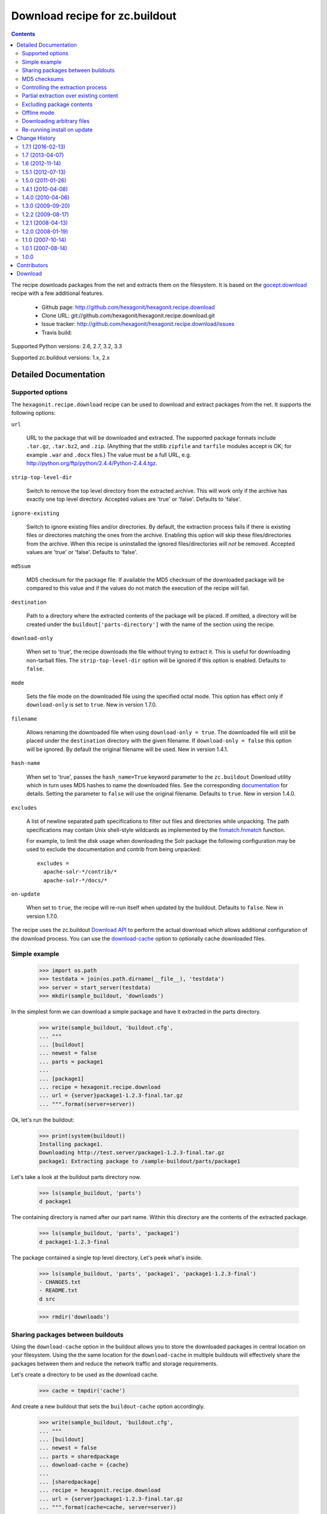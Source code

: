 *******************************
Download recipe for zc.buildout
*******************************

.. contents::

The recipe downloads packages from the net and extracts them on the
filesystem. It is based on the gocept.download_ recipe with a few
additional features.

 * Github page: http://github.com/hexagonit/hexagonit.recipe.download
 * Clone URL: git://github.com/hexagonit/hexagonit.recipe.download.git
 * Issue tracker: http://github.com/hexagonit/hexagonit.recipe.download/issues
 * Travis build: |travis|

Supported Python versions: 2.6, 2.7, 3.2, 3.3

Supported zc.buildout versions: 1.x, 2.x

.. |travis| image:: https://api.travis-ci.org/hexagonit/hexagonit.recipe.download.png

.. _gocept.download: http://pypi.python.org/pypi/gocept.download

Detailed Documentation
**********************

Supported options
=================

The ``hexagonit.recipe.download`` recipe can be used to download and
extract packages from the net. It supports the following options:

``url``

    URL to the package that will be downloaded and extracted. The
    supported package formats include ``.tar.gz``, ``.tar.bz2``, and ``.zip``.
    (Anything that the stdlib ``zipfile`` and ``tarfile`` 
    modules accept is OK; for example ``.war`` and ``.docx`` files.)
    The value must be a full URL,
    e.g. http://python.org/ftp/python/2.4.4/Python-2.4.4.tgz.

``strip-top-level-dir``

    Switch to remove the top level directory from the
    extracted archive. This will work only if the archive has exactly
    one top level directory. Accepted values are 'true' or
    'false'. Defaults to 'false'.

``ignore-existing``

    Switch to ignore existing files and/or directories. By
    default, the extraction process fails if there is existing files
    or directories matching the ones from the archive. Enabling this
    option will skip these files/directories from the archive. When
    this recipe is uninstalled the ignored files/directories *will
    not* be removed. Accepted values are 'true' or 'false'. Defaults
    to 'false'.

``md5sum``

    MD5 checksum for the package file. If available the MD5
    checksum of the downloaded package will be compared to this value
    and if the values do not match the execution of the recipe will
    fail.

``destination``

    Path to a directory where the extracted contents of the package
    will be placed. If omitted, a directory will be created under the
    ``buildout['parts-directory']`` with the name of the section using
    the recipe.

``download-only``

    When set to 'true', the recipe downloads the file without trying
    to extract it. This is useful for downloading non-tarball
    files. The ``strip-top-level-dir`` option will be ignored if this
    option is enabled. Defaults to ``false``.

``mode``

    Sets the file mode on the downloaded file using the specified octal mode.
    This option has effect only if ``download-only`` is set to ``true``.
    New in version 1.7.0.

``filename``

    Allows renaming the downloaded file when using ``download-only = true``.
    The downloaded file will still be placed under the ``destination``
    directory with the given filename. If ``download-only = false`` this
    option will be ignored. By default the original filename will be used. New
    in version 1.4.1.

``hash-name``

    When set to 'true', passes the ``hash_name=True`` keyword parameter to the
    ``zc.buildout`` Download utility which in turn uses MD5 hashes to name the
    downloaded files. See the corresponding `documentation
    <http://pypi.python.org/pypi/zc.buildout#using-a-hash-of-the-url-as-the-filename-in-the-cache>`_
    for details. Setting the parameter to ``false`` will use the original
    filename. Defaults to ``true``. New in version 1.4.0.

``excludes``

   A list of newline separated path specifications to filter out files and
   directories while unpacking. The path specifications may contain Unix
   shell-style wildcards as implemented by the `fnmatch.fnmatch
   <http://docs.python.org/release/2.6.6/library/fnmatch.html>`_ function.

   For example, to limit the disk usage when downloading the Solr package the
   following configuration may be used to exclude the documentation and
   contrib from being unpacked::

      excludes =
        apache-solr-*/contrib/*
        apache-solr-*/docs/*

``on-update``

    When set to ``true``, the recipe will re-run itself when updated by the
    buildout. Defaults to ``false``.
    New in version 1.7.0.

The recipe uses the zc.buildout
`Download API <http://pypi.python.org/pypi/zc.buildout/1.5.2#using-the-download-utility>`_
to perform the actual download which allows additional configuration of the
download process. You can use the
`download-cache <http://pypi.python.org/pypi/zc.buildout/1.5.2#using-a-download-cache>`_
option to optionally cache downloaded files.


Simple example
==============

    >>> import os.path
    >>> testdata = join(os.path.dirname(__file__), 'testdata')
    >>> server = start_server(testdata)
    >>> mkdir(sample_buildout, 'downloads')

In the simplest form we can download a simple package and have it
extracted in the parts directory.

    >>> write(sample_buildout, 'buildout.cfg',
    ... """
    ... [buildout]
    ... newest = false
    ... parts = package1
    ...
    ... [package1]
    ... recipe = hexagonit.recipe.download
    ... url = {server}package1-1.2.3-final.tar.gz
    ... """.format(server=server))

Ok, let's run the buildout:

    >>> print(system(buildout))
    Installing package1.
    Downloading http://test.server/package1-1.2.3-final.tar.gz
    package1: Extracting package to /sample-buildout/parts/package1

Let's take a look at the buildout parts directory now.

    >>> ls(sample_buildout, 'parts')
    d package1

The containing directory is named after our part name. Within this
directory are the contents of the extracted package.

    >>> ls(sample_buildout, 'parts', 'package1')
    d package1-1.2.3-final

The package contained a single top level directory. Let's peek what's inside.

    >>> ls(sample_buildout, 'parts', 'package1', 'package1-1.2.3-final')
    - CHANGES.txt
    - README.txt
    d src

    >>> rmdir('downloads')

Sharing packages between buildouts
==================================

Using the ``download-cache`` option in the buildout allows you to
store the downloaded packages in central location on your
filesystem. Using the the same location for the ``download-cache`` in
multiple buildouts will effectively share the packages between them
and reduce the network traffic and storage requirements.

Let's create a directory to be used as the download cache.

    >>> cache = tmpdir('cache')

And create a new buildout that sets the ``buildout-cache`` option
accordingly.

    >>> write(sample_buildout, 'buildout.cfg',
    ... """
    ... [buildout]
    ... newest = false
    ... parts = sharedpackage
    ... download-cache = {cache}
    ...
    ... [sharedpackage]
    ... recipe = hexagonit.recipe.download
    ... url = {server}package1-1.2.3-final.tar.gz
    ... """.format(cache=cache, server=server))

Ok, let's run the buildout:

    >>> print(system(buildout))
    Uninstalling package1.
    Installing sharedpackage.
    Downloading http://test.server/package1-1.2.3-final.tar.gz
    sharedpackage: Extracting package to /sample-buildout/parts/sharedpackage

We can see that the package was placed under the shared container
instead of the default location under the buildout directory. By default the
the filename of the downloaded package is hashed.

    >>> rmdir(cache, 'dist')
    >>> ls(cache)
    -  dfb1e3136ba092f200be0f9c57cf62ec

We can keep the original filename by setting the ``hash-name`` parameter to
``false``. For readability all the following examples will have hashing
disabled.


MD5 checksums
=============

The downloaded package can be verified against an MD5 checksum. This will
make it easier to spot problems if the file has been changed.

If the checksum fails we get an error.

    >>> write(sample_buildout, 'buildout.cfg',
    ... """
    ... [buildout]
    ... newest = false
    ... parts = package1
    ...
    ... [package1]
    ... recipe = hexagonit.recipe.download
    ... url = {server}package1-1.2.3-final.tar.gz
    ... md5sum = invalid
    ... hash-name = false
    ... """.format(server=server))

    >>> print(system(buildout))
    Uninstalling sharedpackage.
    Installing package1.
    Downloading http://test.server/package1-1.2.3-final.tar.gz
    While:
      Installing package1.
    Error: MD5 checksum mismatch downloading 'http://test.server/package1-1.2.3-final.tar.gz'

Using a valid checksum allows the recipe to proceed.

    >>> write(sample_buildout, 'buildout.cfg',
    ... """
    ... [buildout]
    ... newest = false
    ... parts = package1
    ...
    ... [package1]
    ... recipe = hexagonit.recipe.download
    ... url = {server}package1-1.2.3-final.tar.gz
    ... md5sum = 821ecd681758d3fc03dcf76d3de00412
    ... hash-name = false
    ... """.format(server=server))

    >>> print(system(buildout))
    Installing package1.
    Downloading http://test.server/package1-1.2.3-final.tar.gz
    package1: Extracting package to /sample-buildout/parts/package1


Controlling the extraction process
==================================

We can also extract the archive to any arbitrary location and have the
top level directory be stripped, which is often a useful feature.

    >>> tmpcontainer = tmpdir('otherplace')
    >>> write(sample_buildout, 'buildout.cfg',
    ... """
    ... [buildout]
    ... newest = false
    ... parts = package1
    ...
    ... [package1]
    ... recipe = hexagonit.recipe.download
    ... url = {server}package1-1.2.3-final.tar.gz
    ... md5sum = 821ecd681758d3fc03dcf76d3de00412
    ... destination = {dest}
    ... strip-top-level-dir = true
    ... hash-name = false
    ... """.format(server=server, dest=tmpcontainer))

Rerunning the buildout now gives us

    >>> print(system(buildout))
    Uninstalling package1.
    Installing package1.
    Downloading http://test.server/package1-1.2.3-final.tar.gz
    package1: Extracting package to /otherplace

Taking a look at the extracted contents we can also see that the
top-level directory has been stripped.

    >>> ls(tmpcontainer)
    - CHANGES.txt
    - README.txt
    d src


Partial extraction over existing content
========================================

By default, the recipe will fail if the destination where the package
will be extracted already contains files or directories also included
in the package.

    >>> container = tmpdir('existing')
    >>> existingdir = mkdir(container, 'src')

    >>> write(sample_buildout, 'buildout.cfg',
    ... """
    ... [buildout]
    ... newest = false
    ... parts = package1
    ...
    ... [package1]
    ... recipe = hexagonit.recipe.download
    ... url = {server}package1-1.2.3-final.tar.gz
    ... md5sum = 821ecd681758d3fc03dcf76d3de00412
    ... destination = {dest}
    ... strip-top-level-dir = true
    ... hash-name = false
    ... """.format(server=server, dest=container))

Running the buildout now will fail because of the existing ``src``
directory in the destination.

    >>> print(system(buildout))
    Uninstalling package1.
    Installing package1.
    Downloading http://test.server/package1-1.2.3-final.tar.gz
    package1: Extracting package to /existing
    package1: Target /existing/src already exists. Either remove it or set ``ignore-existing = true`` in your buildout.cfg to ignore existing files and directories.
    While:
      Installing package1.
    Error: File or directory already exists.

Setting the ``ignore-existing`` option will allow the recipe to
proceed.

    >>> rmdir(container)
    >>> container = tmpdir('existing')
    >>> existingdir = mkdir(container, 'src')

    >>> write(sample_buildout, 'buildout.cfg',
    ... """
    ... [buildout]
    ... newest = false
    ... parts = package1
    ...
    ... [package1]
    ... recipe = hexagonit.recipe.download
    ... url = {server}package1-1.2.3-final.tar.gz
    ... md5sum = 821ecd681758d3fc03dcf76d3de00412
    ... destination = {dest}
    ... strip-top-level-dir = true
    ... ignore-existing = true
    ... hash-name = false
    ... """.format(server=server, dest=container))

    >>> print(system(buildout))
    Installing package1.
    Downloading http://test.server/package1-1.2.3-final.tar.gz
    package1: Extracting package to /existing
    package1: Ignoring existing target: /existing/src

    >>> ls(container)
    - CHANGES.txt
    - README.txt
    d src

Also note that when the recipe is uninstalled the ignored targets will
not be removed as they are not part of the output of this recipe. We
can verify this by running the buildout again with a different
destination.

    >>> write(sample_buildout, 'buildout.cfg',
    ... """
    ... [buildout]
    ... newest = false
    ... parts = package1
    ...
    ... [package1]
    ... recipe = hexagonit.recipe.download
    ... url = {server}package1-1.2.3-final.tar.gz
    ... md5sum = 821ecd681758d3fc03dcf76d3de00412
    ... strip-top-level-dir = true
    ... ignore-existing = true
    ... hash-name = false
    ... """.format(server=server))

    >>> print(system(buildout))
    Uninstalling package1.
    Installing package1.
    Downloading http://test.server/package1-1.2.3-final.tar.gz
    package1: Extracting package to /sample-buildout/parts/package1

Now when we look into the directory containing the previous buildout
we can see that the ``src`` directory is still there but the rest of
the files are gone.

    >>> ls(container)
    d src


Excluding package contents
==========================

It is possible to exclude selected contents of the downloaded package from
being extracted on the filesystem. The primary use case is to save disk space
in case the package contains content which is not necessary.

The ``excludes`` option allows multiple filtering definitions and supports
Unix shell-style wildcards for matching the package contents. The matching is
implemented using `fnmatch
<http://docs.python.org/release/2.6.6/library/fnmatch.html>`_ and done in a
case-insensitive manner. Each filtering definition must be given on a separate
line.

In the following example we will exclude the *CHANGES.txt* file and everything
under and including the *src* directory.

    >>> mkdir(sample_buildout, 'downloads')
    >>> write(sample_buildout, 'buildout.cfg',
    ... """
    ... [buildout]
    ... newest = false
    ... parts = package1
    ... download-cache = downloads
    ...
    ... [package1]
    ... recipe = hexagonit.recipe.download
    ... url = {server}package1-1.2.3-final.tar.gz
    ... hash-name = false
    ... excludes =
    ...     package1-*/CHANGES.txt
    ...     package1-*/src*
    ... """.format(server=server))

Running the buildout will show how many files matched the configured excludes.

    >>> print(system(buildout))
    Uninstalling package1.
    Installing package1.
    Downloading http://test.server/package1-1.2.3-final.tar.gz
    package1: Excluding 3 file(s) matching the exclusion pattern.
    package1: Extracting package to /sample-buildout/parts/package1

Increasing the buildout verbosity with ``-vv`` will show the individual files
that got excluded.

    >>> rmdir('parts', 'package1')
    >>> print(system(buildout + ' -vv'))
    <BLANKLINE>
    ...
    Uninstalling package1.
    ...
    Installing package1.
    Searching cache at /sample-buildout/downloads/
    Using cache file /sample-buildout/downloads/package1-1.2.3-final.tar.gz
    package1: Excluding package1-1.2.3-final/CHANGES.txt
    package1: Excluding package1-1.2.3-final/src
    package1: Excluding package1-1.2.3-final/src/foo.txt
    package1: Excluding 3 file(s) matching the exclusion pattern.
    package1: Extracting package to /sample-buildout/parts/package1

Viewing the unpacked package contents shows that the excluded paths are not
there.

    >>> ls(sample_buildout, 'parts', 'package1', 'package1-1.2.3-final')
    - README.txt


Offline mode
============

If the buildout is run in offline mode the recipe will still work if
the package is cached in the downloads directory. Otherwise the user
will be informed that downloading the file is not possible in offline
mode.

    >>> write(sample_buildout, 'buildout.cfg',
    ... """
    ... [buildout]
    ... newest = false
    ... parts = package1
    ... offline = true
    ... download-cache = downloads
    ...
    ... [package1]
    ... recipe = hexagonit.recipe.download
    ... url = {server}package1-1.2.3-final.tar.gz
    ... md5sum = 821ecd681758d3fc03dcf76d3de00412
    ... strip-top-level-dir = true
    ... hash-name = false
    ... """.format(server=server))

Let's verify that we do have a cached copy in our downloads directory.

    >>> ls(sample_buildout, 'downloads')
    d  dist
    -  package1-1.2.3-final.tar.gz

    >>> print(system(buildout))
    Uninstalling package1.
    Installing package1.
    package1: Extracting package to /sample-buildout/parts/package1

When we remove the file from the filesystem the recipe will not work.

    >>> remove(sample_buildout, 'downloads', 'package1-1.2.3-final.tar.gz')
    >>> write(sample_buildout, 'buildout.cfg',
    ... """
    ... [buildout]
    ... newest = false
    ... parts = package1
    ... offline = true
    ...
    ... [package1]
    ... recipe = hexagonit.recipe.download
    ... url = {server}package1-1.2.3-final.tar.gz
    ... md5sum = 821ecd681758d3fc03dcf76d3de00412
    ... hash-name = false
    ... """.format(server=server))

    >>> print(system(buildout))
    Uninstalling package1.
    Installing package1.
    While:
      Installing package1.
    Error: Couldn't download 'http://test.server/package1-1.2.3-final.tar.gz' in offline mode.


Downloading arbitrary files
===========================

We can download any file when setting the ``download-only`` option to
``true``. This will simply place the file in the ``destination``
directory.

    >>> empty_download_cache(cache)
    >>> downloads = tmpdir('my-downloads')
    >>> write(sample_buildout, 'buildout.cfg',
    ... """
    ... [buildout]
    ... newest = false
    ... parts = package
    ... download-cache = {cache}
    ...
    ... [package]
    ... recipe = hexagonit.recipe.download
    ... url = {server}package1-1.2.3-final.tar.gz
    ... md5sum = 821ecd681758d3fc03dcf76d3de00412
    ... destination = {dest}
    ... download-only = true
    ... """.format(server=server, dest=downloads, cache=cache))

    >>> print(system(buildout))
    Installing package.
    Downloading http://test.server/package1-1.2.3-final.tar.gz

Looking into the destination directory we can see that the file was
downloaded but not extracted. Using the ``download-only`` option will
work for any file regardless of the type.

    >>> ls(downloads)
    -  package1-1.2.3-final.tar.gz

As seen above, with ``download-only`` the original filename will be preserved
regardless whether filename hashing is in use or not. However, the cached copy
will be hashed by default.

The downloaded files may also be renamed to better reflect their purpose using
the ``filename`` parameter.

    >>> empty_download_cache(cache)
    >>> write(sample_buildout, 'buildout.cfg',
    ... """
    ... [buildout]
    ... newest = false
    ... parts = package
    ... download-cache = {cache}
    ...
    ... [package]
    ... recipe = hexagonit.recipe.download
    ... url = {server}package1-1.2.3-final.tar.gz
    ... md5sum = 821ecd681758d3fc03dcf76d3de00412
    ... destination = {dest}
    ... download-only = true
    ... filename = renamed-package-1.2.3.tgz
    ... """.format(server=server, dest=downloads, cache=cache))

    >>> print(system(buildout))
    Uninstalling package.
    Installing package.
    Downloading http://test.server/package1-1.2.3-final.tar.gz

    >>> ls(downloads)
    -  renamed-package-1.2.3.tgz

A mode can also be specified to set access permissions of the downloaded file.
This is the equivalent of the ``chmod`` shell command in Unix-like operating
systems, using octal mode only.

    >>> empty_download_cache(cache)
    >>> write(sample_buildout, 'buildout.cfg',
    ... """
    ... [buildout]
    ... newest = false
    ... parts = package
    ... download-cache = {cache}
    ...
    ... [package]
    ... recipe = hexagonit.recipe.download
    ... url = {server}package1-1.2.3-final.tar.gz
    ... md5sum = 821ecd681758d3fc03dcf76d3de00412
    ... destination = {dest}
    ... download-only = true
    ... mode = 0654
    ... """.format(server=server, dest=downloads, cache=cache))

    >>> print(system(buildout))
    Uninstalling package.
    Installing package.
    Downloading http://test.server/package1-1.2.3-final.tar.gz

    >>> oct(os.stat(os.path.join(downloads, 'package1-1.2.3-final.tar.gz')).st_mode)[-4:]
    '0654'

`Variable substitions
<http://pypi.python.org/pypi/zc.buildout#variable-substitutions>`_ may be used
with the ``filename`` parameter to generate the resulting filename dynamically.

    >>> empty_download_cache(cache)
    >>> write(sample_buildout, 'buildout.cfg',
    ... """
    ... [buildout]
    ... newest = false
    ... parts = package
    ... download-cache = %(cache)s
    ... example = foobar-1.2.3
    ...
    ... [package]
    ... recipe = hexagonit.recipe.download
    ... url = %(server)spackage1-1.2.3-final.tar.gz
    ... md5sum = 821ecd681758d3fc03dcf76d3de00412
    ... destination = %(dest)s
    ... download-only = true
    ... filename = ${:_buildout_section_name_}-${buildout:example}.tgz
    ... """ % dict(server=server, dest=downloads, cache=cache))

    >>> print(system(buildout))
    Uninstalling package.
    Installing package.
    Downloading http://test.server/package1-1.2.3-final.tar.gz

In this example we have used the section name and a value from the [buildout]
section to demonstrate the dynamic naming.

    >>> ls(downloads)
    -  package-foobar-1.2.3.tgz


Re-running install on update
============================

Setting the ``on-update`` flag to ``true`` will re-run the install process on
buildout update.

    >>> write(sample_buildout, 'buildout.cfg',
    ... """
    ... [buildout]
    ... newest = false
    ... parts = package
    ...
    ... [package]
    ... recipe = hexagonit.recipe.download
    ... url = {server}package1-1.2.3-final.tar.gz
    ... md5sum = 821ecd681758d3fc03dcf76d3de00412
    ... download-only = true
    ... on-update = true
    ... """.format(server=server))

    >>> print(system(buildout))
    Uninstalling package.
    Installing package.
    Downloading http://test.server/package1-1.2.3-final.tar.gz


    >>> print(system(buildout))
    Updating package.
    Downloading http://test.server/package1-1.2.3-final.tar.gz

Change History
**************

1.7.1 (2016-02-13)
==================

- Do not copy source to target when ignore-existing is set #30
  [mgrbyte]

- Fix utf-8 error with Python 3.4 #32
  [thefunny42]


1.7 (2013-04-07)
================

 - New option, `mode`, to explicitly set the file mode of downloaded files when
   `download-only` is set to `true`. See
   https://github.com/hexagonit/hexagonit.recipe.download/pull/18
   [desaintmartin]

 - Travis CI support, see https://travis-ci.org/hexagonit/hexagonit.recipe.download
   [dokai]

 - Tox support for running tests.
   [dokai]

 - zc.buildout 2.x support. Latest versions of both 1.x and 2.x are supported.
   [toumorokoshi]

 - New option, `on-update`, which makes the recipe re-run itself on updates
   when set to `true`. Defaults to `false`. See
   https://github.com/hexagonit/hexagonit.recipe.download/pull/16
   [toumorokoshi]


1.6 (2012-11-14)
================

 - py3k support
   [iElectric]


1.5.1 (2012-07-13)
==================

 - Ensure that the temporary extraction directory gets deleted even if an error
   occurs later in the build. Previously it was possible for the temporary
   directory to fill up without limit. See
   https://github.com/hexagonit/hexagonit.recipe.download/pull/10 for details.
   [desaintmartin]

 - The download cache is no longer configured automatically because this could
   result in buildout errors if the default download cache directory was not
   created in time. See https://github.com/hexagonit/hexagonit.recipe.download/pull/9
   for details.
   [miano]

1.5.0 (2011-01-26)
==================

 - Implemented support for excluding paths while unpacking.
   [fschulze]

 - Reverted back to using ``zope.testing.doctest`` because on Python 2.4 the
   ``__file__`` variable is not available using stdlib ``doctest``. [dokai]

 - Fixed a spurious test failure because the results of ``ls()`` were
   unpredictable due to random filename hashing. [dokai]

 - Use the stdlib ``doctest`` module instead of ``zope.testing.doctest``.
   [dokai]

1.4.1 (2010-04-08)
==================

 - Implemented support for specifying the filename of a downloaded file when
   using ``download-only = true``. This closes
   http://github.com/hexagonit/hexagonit.recipe.download/issues#issue/3
   [dokai]

 - Fixed the filename handling for ``download-only = true``. The filename
   hashing introduced in 1.4.0 resulted in the names of the downloaded files
   to be hashed also. Now the original filename is preserved regardless
   whether filenames are hashed in the download cache. This closes
   http://github.com/hexagonit/hexagonit.recipe.download/issues#issue/2
   [dokai]

1.4.0 (2010-04-06)
==================

 - Changed the download policy to hash the downloaded filenames by default.
   You can revert back to the original behavior by setting a ``hash-name =
   false`` parameter in the section using the recipe. This closes
   http://github.com/hexagonit/hexagonit.recipe.download/issues#issue/1
   [dokai]

1.3.0 (2009-09-20)
==================

 - Removed support for the deprecated ``download-directory``
   option. [dokai]

 - Refactored the download logic to use the Download API in
   zc.buildout. We now require zc.buildout >= 1.4.0. [dokai]


1.2.2 (2009-08-17)
==================

 - Merged the current trunk (revision 79982) from the Plone Collective
   Subversion repository. The collective repository is now abandoned and the
   Github repository is the canonical one. [dokai]

 - Open files in binary mode when calculating MD5 checksums. This fixes a
   bug with checksums on the Windows platform. Bug report and patch thanks to
   Alexander Ivanov. [dokai]

1.2.1 (2008-04-13)
==================

 - Rename the buildout ``download-directory`` option to ``download-cache``
   (which is the name used by buildout) [thefunny]

 - Added BBB support for the ``download-directory`` option. It will
   emit a deprecation warning and set the ``download-cache`` option
   accordingly. [dokai]

1.2.0 (2008-01-19)
==================

 - Added the `download-only` option to allow downloading arbitrary
   files. [dokai]

1.1.0 (2007-10-14)
==================

 - Refactored the install method so recipe subclasses can override the base
   directory. For more info see ``calculate_base`` method on ``Recipe`` class.
   [hexsprite]

 - Recipe is now a new-style Python class so recipe subclasses can use super()
   method to get some default behavior. [hexsprite]

1.0.1 (2007-08-14)
==================

 - For consistency with other similar recipes, the recipe now sets a
   ``location`` option which may be read by other sections to learn
   where the package was extracted. This is an alias for the
   ``destination`` option.

1.0.0
=====

 - First public release.

Contributors
***********************

 * Kai Lautaportti (dokai), Author - kai.lautaportti@hexagonit.fi
 * Jordan Baker (hexsprite) - jbb@scryent.com
 * Sylvain Viollon (thefunny)
 * Alexander Ivanov
 * Florian Schulze (fschulze)
 * Cédric de Saint Martin (desaintmartin)
 * Miano Njoka (miano)
 * Domen Kožar (iElectric)
 * Yusuke Tsutsumi (toumorokoshi)

Download
***********************


